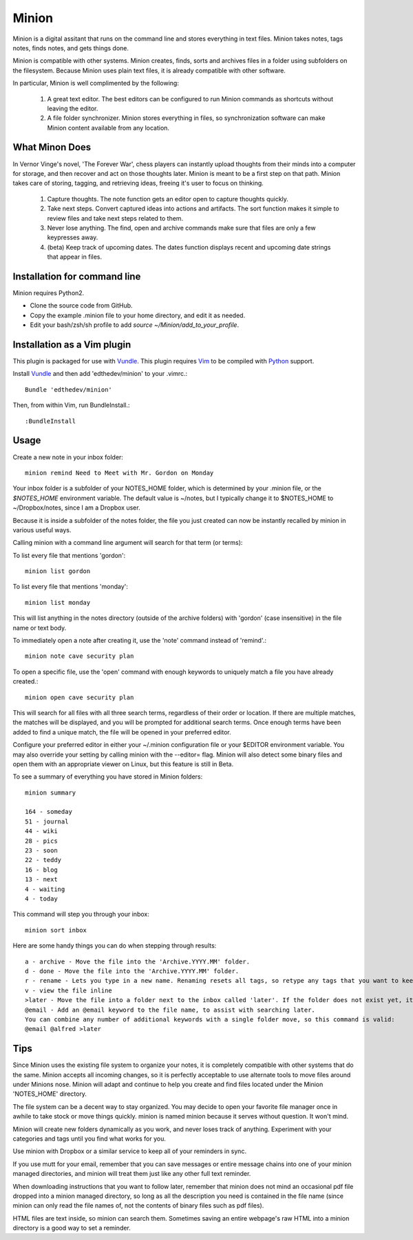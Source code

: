 Minion
======

Minion is a digital assitant that runs on the command line and stores everything in text files. Minion takes notes, tags notes, finds notes, and gets things done.

Minion is compatible with other systems. Minion creates, finds, sorts and archives files in a folder using subfolders on the filesystem. Because Minion uses plain text files, it is already compatible with other software.

In particular, Minion is well complimented by the following:
 
    1. A great text editor. The best editors can be configured to run Minion commands as shortcuts without leaving the editor.
    2. A file folder synchronizer. Minion stores everything in files, so  synchronization software can make Minion content available from any location.

What Minon Does
----------------

In Vernor Vinge's novel, 'The Forever War', chess players can instantly upload thoughts from their minds into a computer for storage, and then recover and act on those thoughts later. Minion is meant to be a first step on that path. Minion takes care of storing, tagging, and retrieving ideas, freeing it's user to focus on thinking.

    1. Capture thoughts. The note function gets an editor open to capture thoughts quickly.
    2. Take next steps. Convert captured ideas into actions and artifacts. The sort function makes it simple to review files and take next steps related to them.
    3. Never lose anything. The find, open and archive commands make sure that files are only a few keypresses away.
    4. (beta) Keep track of upcoming dates. The dates function displays recent and upcoming date strings that appear in files.

Installation for command line
------------------------------------
Minion requires Python2.

* Clone the source code from GitHub.
* Copy the example .minion file to your home directory, and edit it as needed.
* Edit your bash/zsh/sh profile to add `source ~/Minion/add_to_your_profile`.

Installation as a Vim plugin
-----------------------------
This plugin is packaged for use with Vundle_.
This plugin requires Vim_ to be compiled with Python_ support.

.. _Vim: http://vim.org/about.php
.. _Python: http://python.org
.. _Vundle: https://github.com/gmarik/vundle/blob/master/README.md 

Install Vundle_ and then add 'edthedev/minion' to your .vimrc.::

    Bundle 'edthedev/minion'

Then, from within Vim, run BundleInstall.::

    :BundleInstall


Usage
-----

Create a new note in your inbox folder::

    minion remind Need to Meet with Mr. Gordon on Monday

Your inbox folder is a subfolder of your NOTES_HOME folder, which is determined by your .minion file, or the `$NOTES_HOME` environment variable. The default value is ~/notes, but I typically change it to $NOTES_HOME to ~/Dropbox/notes, since I am a Dropbox user.

Because it is inside a subfolder of the notes folder, the file you just created can now be instantly recalled by minion in various useful ways.

Calling minion with a command line argument will search for that term (or terms):

To list every file that mentions 'gordon'::

    minion list gordon
   
To list every file that mentions 'monday'::

    minion list monday
   
This will list anything in the notes directory (outside of the archive folders) with 'gordon' (case insensitive) in the file name or text body.

To immediately open a note after creating it, use the 'note' command instead of 'remind'.::

    minion note cave security plan

To open a specific file, use the 'open' command with enough keywords to uniquely match a file you have already created.::

    minion open cave security plan

This will search for all files with all three search terms, regardless of their order or location. If there are multiple matches, the matches will be displayed, and you will be prompted for additional search terms. Once enough terms have been added to find a unique match, the file will be opened in your preferred editor.

Configure your preferred editor in either your ~/.minion configuration file or your $EDITOR environment variable. You may also override your setting by calling minion with the --editor= flag. Minion will also detect some binary files and open them with an appropriate viewer on Linux, but this feature is still in Beta.

To see a summary of everything you have stored in Minion folders::

    minion summary

    164 - someday
    51 - journal
    44 - wiki 
    28 - pics 
    23 - soon 
    22 - teddy
    16 - blog 
    13 - next 
    4 - waiting
    4 - today

This command will step you through your inbox::

    minion sort inbox

Here are some handy things you can do when stepping through results::

    a - archive - Move the file into the 'Archive.YYYY.MM' folder.
    d - done - Move the file into the 'Archive.YYYY.MM' folder.
    r - rename - Lets you type in a new name. Renaming resets all tags, so retype any tags that you want to keep.
    v - view the file inline
    >later - Move the file into a folder next to the inbox called 'later'. If the folder does not exist yet, it will be created.
    @email - Add an @email keyword to the file name, to assist with searching later.
    You can combine any number of additional keywords with a single folder move, so this command is valid:
    @email @alfred >later

Tips
----

Since Minion uses the existing file system to organize your notes, it is completely compatible with other systems that do the same. Minion accepts all incoming changes, so it is perfectly acceptable to use alternate tools to move files around under Minions nose. Minion will adapt and continue to help you create and find files located under the Minion 'NOTES_HOME' directory.

The file system can be a decent way to stay organized. You may decide to open your favorite file manager once in awhile to take stock or move things quickly. minion is named minion because it serves without question. It won't mind.

Minion will create new folders dynamically as you work, and never loses track of anything. Experiment with your categories and tags until you find what works for you. 

Use minion with Dropbox or a similar service to keep all of your reminders in sync.

If you use mutt for your email, remember that you can save messages or entire message chains into one of your minion managed directories, and minion will treat them just like any other full text reminder. 

When downloading instructions that you want to follow later, remember that minion does not mind an occasional pdf file dropped into a minion managed directory, so long as all the description you need is contained in the file name (since minion can only read the file names of, not the contents of binary files such as pdf files).

HTML files are text inside, so minion can search them. Sometimes saving an entire webpage's raw HTML into a minion directory is a good way to set a reminder.
